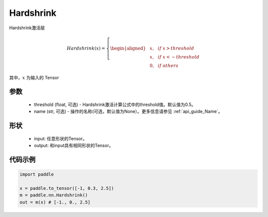 .. _cn_api_nn_Hardshrink:

Hardshrink
-------------------------------
.. py:class:: paddle.nn.Hardshrink(threshold=0.5, name=None)

Hardshrink激活层

.. math::

    Hardshrink(x)=
        \left\{
        \begin{aligned}
        &x, & & if \ x > threshold \\
        &x, & & if \ x < -threshold \\
        &0, & & if \ others
        \end{aligned}
        \right.

其中，:math:`x` 为输入的 Tensor

参数
::::::::::
    - threshold (float, 可选) - Hardshrink激活计算公式中的threshold值。默认值为0.5。
    - name (str, 可选) - 操作的名称(可选，默认值为None）。更多信息请参见 :ref:`api_guide_Name`。

形状
::::::::::
    - input: 任意形状的Tensor。
    - output: 和input具有相同形状的Tensor。

代码示例
::::::::::

.. code-block:: python

    import paddle

    x = paddle.to_tensor([-1, 0.3, 2.5])
    m = paddle.nn.Hardshrink()
    out = m(x) # [-1., 0., 2.5]
